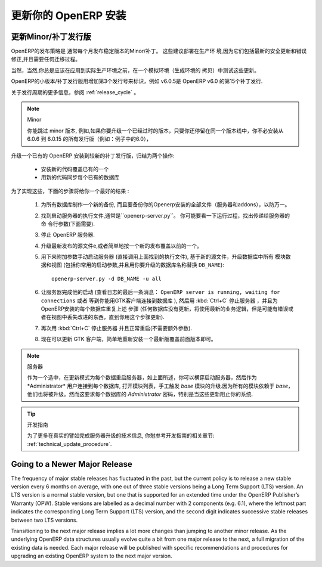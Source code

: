 .. i18n: .. index::
.. i18n:    single: Update; Upgrade; OpenERP (Linux)
..

.. index::
   single: Update; Upgrade; OpenERP (Linux)

.. i18n: .. _updating-linux-link:
.. i18n: 
.. i18n: ===============================================================================
.. i18n: Updating your OpenERP Installation
.. i18n: ===============================================================================
..

.. _updating-linux-link:

===============================================================================
更新你的 OpenERP 安装
===============================================================================

.. i18n: Going to a Newer Minor/Patch Release
.. i18n: ++++++++++++++++++++++++++++++++++++
..

更新Minor/补丁发行版
++++++++++++++++++++++++++++++++++++

.. i18n: OpenERP's release policy states that minor/patch releases of the stable
.. i18n: versions are usually published every month. These are recommended for
.. i18n: production deployment, as they include the latest security updates and bugfixes,
.. i18n: and do not require any migration process.
..

OpenERP的发布策略是 通常每个月发布稳定版本的Minor/补丁。 这些建议部署在生产环
境,因为它们包括最新的安全更新和错误修正,并且需要任何迁移过程。 

.. i18n: Of course you should always test these updates on a staging environment
.. i18n: (copy of your production environment) before applying them on the real
.. i18n: production systems.
..

当然，当然,你总是应该在应用到实际生产环境之前，在一个模拟环境（生成环境的
拷贝）中测试这些更新。

.. i18n: Minor/patch releases of OpenERP are identified by an increasing 3rd release
.. i18n: number, for example, v6.0.15 would be the 15th patch release of OpenERP v6.0.
..

OpenERP的小版本/补丁发行版用增加第3个发行号来标识，例如 v6.0.5是  OpenERP v6.0 的第15个补丁发行.

.. i18n: For more details regarding the release cycle, have a look at the section
.. i18n: :ref:`release_cycle`.
..

关于发行周期的更多信息，参阅 :ref:`release_cycle` 。

.. i18n: .. note:: Minor Versions
.. i18n: 
.. i18n:         You can skip minor versions, for example, you do not need to install all the intermediary versions between 6.0.6 and 6.0.15 if you need to upgrade an outdated installation, as long as you stay in the same version line (6.0 in this example).
..

.. note:: Minor

        你能跳过 minor 版本, 例如,如果你要升级一个已经过时的版本，只要你还停留在同一个版本线中，你不必安装从 6.0.6 到 6.0.15 的所有发行版（例如：例子中的6.0），

.. i18n: Updating an existing OpenERP installation to a newer patch release boils down
.. i18n: to 2 operations:
..

升级一个已有的 OpenERP 安装到较新的补丁发行版，归结为两个操作:

.. i18n:     * Install the new code over the existing one
.. i18n:     * Synchronize each existing database with the new code
..

    * 安装新的代码覆盖已有的一个
    * 用新的代码同步每个已有的数据库

.. i18n: In order to accomplish this, the following step-by-step procedure should give you
.. i18n: the best results:
..

为了实现这些，下面的步骤将给你一个最好的结果 :

.. i18n:     #. Make a fresh backup of all existing databases, as well as a backup of the files 
.. i18n:        of your OpenERP installation (server and addons), just in case.
.. i18n:     #. Locate the executable file to start the Server, it should be named
.. i18n:        ``openerp-server.py``. You may want to have a look at the running processes
.. i18n:        to find out the command-line parameters that are passed to the server (needed below).
.. i18n:     #. Stop the OpenERP server.
.. i18n:     #. Update the source files to the latest release, or simply install the new releases
.. i18n:        over the previous ones.
.. i18n:     #. Start the server manually (directly call the executable you located above), with
.. i18n:        the following additional parameters, to trigger an update of all module data and
.. i18n:        views in the database, based on the new source files (include your usual startup
.. i18n:        parameters, if any, and replace ``DB_NAME`` with the name of the OpenERP database you wish
.. i18n:        to update)::
.. i18n: 
.. i18n:          openerp-server.py -d DB_NAME -u all
.. i18n: 
.. i18n:     #. Let the server complete its startup (watch the log for the final message that says
.. i18n:        ``OpenERP server is running, waiting for connections`` or wait until you can connect
.. i18n:        to that database with a GTK client), then stop the server with :kbd:`Ctrl+C` and repeat the
.. i18n:        previous step for each database on this OpenERP installation (any database not updated
.. i18n:        will use the latest business logic but might have errors or missing improvements in
.. i18n:        the views until you update it using this procedure).
.. i18n:     #. Stop the server again with :kbd:`Ctrl+C` and restart it normally (no extra parameters anymore).
.. i18n:     #. You can now proceed with the update of the GTK clients,
.. i18n:        by simply reinstalling the latest version over the previous one.
..

    #. 为所有数据库制作一个新的备份, 而且要备份你的Openerp安装的全部文件（服务器和addons），以防万一。
    #. 找到启动服务器的执行文件,通常是``openerp-server.py``。 你可能要看一下运行过程，找出传递给服务器的命
       令行参数(下面需要).
    #. 停止 OpenERP 服务器.
    #. 升级最新发布的源文件e,或者简单地按一个新的发布覆盖以前的一个。
    #. 用下来附加参数手动启动服务器 (直接调用上面找到的执行文件), 基于新的源文件，升级数据库中所有 
       模块数据和视图 (包括你常用的启动参数,并且用你要升级的数据库名称替换 ``DB_NAME``)::

         openerp-server.py -d DB_NAME -u all

    #. 让服务器完成他的启动 (查看日志的最后一条消息： ``OpenERP server is running, waiting for connections`` 或者
       等到你能用GTK客户端连接到数据库 ), 然后用 :kbd:`Ctrl+C` 停止服务器 ，并且为OpenERP安装的每个数据库重复上述
       步骤 (任何数据库没有更新，将使用最新的业务逻辑，但是可能有错误或者在视图中丢失改进的东西，直到你用这个步骤更新).
    #. 再次用 :kbd:`Ctrl+C` 停止服务器 并且正常重启(不需要额外参数).
    #. 现在可以更新 GTK 客户端，简单地重新安装一个最新版覆盖前面版本即可。

.. i18n: .. note:: Server
.. i18n: 
.. i18n:         As an alternative to restarting the server in update mode for each database, as described above, you may try to start the server normally, and then connect to each database as the *Administrator* user, open the list of modules and manually trigger an update of the *base* module. Because all modules depend on *base* they will be updated too. However this requires the *Administrator* password of each database and may not work for some updates, specifically when the update prevents you from logging into the system.
..

.. note:: 服务器

        作为一个选中，在更新模式为每个数据重启服务器，如上面所述，你可以横穿启动服务器，然后作为*Administrator* 用户连接到每个数据库, 打开模块列表，手工触发 *base* 模块的升级.因为所有的模块依赖于 *base*，他们也将被升级。然而这要求每个数据库的 *Administrator* 密码，特别是当这些更新阻止你的系统.

.. i18n: .. tip:: Developer Book
.. i18n: 
.. i18n:         For more technical details on the actual operations accomplished by the server during such an update, you may refer to the corresponding section in the Developer Book: :ref:`technical_update_procedure`.
..

.. tip:: 开发指南

        为了更多在真实的譬如完成服务器升级的技术信息, 你尅参考开发指南的相关章节: :ref:`technical_update_procedure`.

.. i18n: Going to a Newer Major Release
.. i18n: ++++++++++++++++++++++++++++++
..

Going to a Newer Major Release
++++++++++++++++++++++++++++++

.. i18n: The frequency of major stable releases has fluctuated in the past, but the current policy is to release a new stable version every 6 months on average, with one out of three stable versions being a Long Term Support (LTS) version. An LTS version is a normal stable version, but one that is supported for an extended time under the OpenERP Publisher’s Warranty (OPW). Stable versions are labelled as a decimal number with 2 components (e.g. 6.1), where the leftmost part indicates the corresponding Long Term Support (LTS) version, and the second digit indicates successive stable releases between two LTS versions.
..

The frequency of major stable releases has fluctuated in the past, but the current policy is to release a new stable version every 6 months on average, with one out of three stable versions being a Long Term Support (LTS) version. An LTS version is a normal stable version, but one that is supported for an extended time under the OpenERP Publisher’s Warranty (OPW). Stable versions are labelled as a decimal number with 2 components (e.g. 6.1), where the leftmost part indicates the corresponding Long Term Support (LTS) version, and the second digit indicates successive stable releases between two LTS versions.

.. i18n: Transitioning to the next major release implies a lot more changes than jumping to another minor release.
.. i18n: As the underlying OpenERP data structures usually evolve quite a bit from one major release to the next, a full migration of the existing data is needed.
.. i18n: Each major release will be published with specific recommendations and procedures for upgrading an existing OpenERP system to the next major version.
..

Transitioning to the next major release implies a lot more changes than jumping to another minor release.
As the underlying OpenERP data structures usually evolve quite a bit from one major release to the next, a full migration of the existing data is needed.
Each major release will be published with specific recommendations and procedures for upgrading an existing OpenERP system to the next major version.
